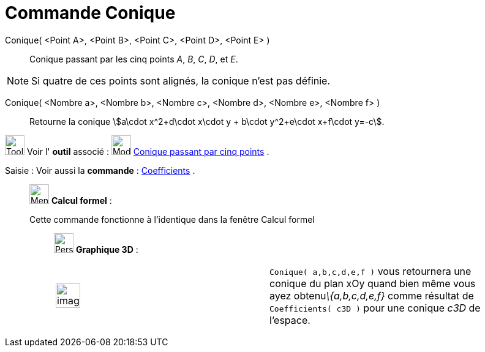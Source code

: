 = Commande Conique
:page-en: commands/Conic
ifdef::env-github[:imagesdir: /fr/modules/ROOT/assets/images]

Conique( <Point A>, <Point B>, <Point C>, <Point D>, <Point E> )::
  Conique passant par les cinq points _A_, _B_, _C_, _D_, et _E_.

[NOTE]
====

Si quatre de ces points sont alignés, la conique n’est pas définie.

====

Conique( <Nombre a>, <Nombre b>, <Nombre c>, <Nombre d>, <Nombre e>, <Nombre f> )::
  Retourne la conique stem:[a\cdot x^2+d\cdot x\cdot y + b\cdot y^2+e\cdot x+f\cdot y=-c].

image:Tool_tool.png[Tool tool.png,width=32,height=32] Voir l' *outil* associé : image:32px-Mode_conic5.svg.png[Mode
conic5.svg,width=32,height=32] xref:/tools/Conique_passant_par_cinq_points.adoc[Conique passant par cinq points] .

[.kcode]#Saisie :# Voir aussi la *commande* : xref:/commands/Coefficients.adoc[Coefficients] .

____________________________________________________________

image:32px-Menu_view_cas.svg.png[Menu view cas.svg,width=32,height=32] *Calcul formel* :

Cette commande fonctionne à l'identique dans la fenêtre Calcul formel

_____________________________________________________________

image:32px-Perspectives_algebra_3Dgraphics.svg.png[Perspectives algebra 3Dgraphics.svg,width=32,height=32] *Graphique
3D* :

[width="100%",cols="50%,50%",]
|===
a|
image:Ambox_content.png[image,width=40,height=40]

|`++Conique( a,b,c,d,e,f )++` vous retournera une conique du plan xOy quand bien même vous ayez obtenu__\{a,b,c,d,e,f}__
comme résultat de `++Coefficients( c3D )++` pour une conique _c3D_ de l'espace.
|===
